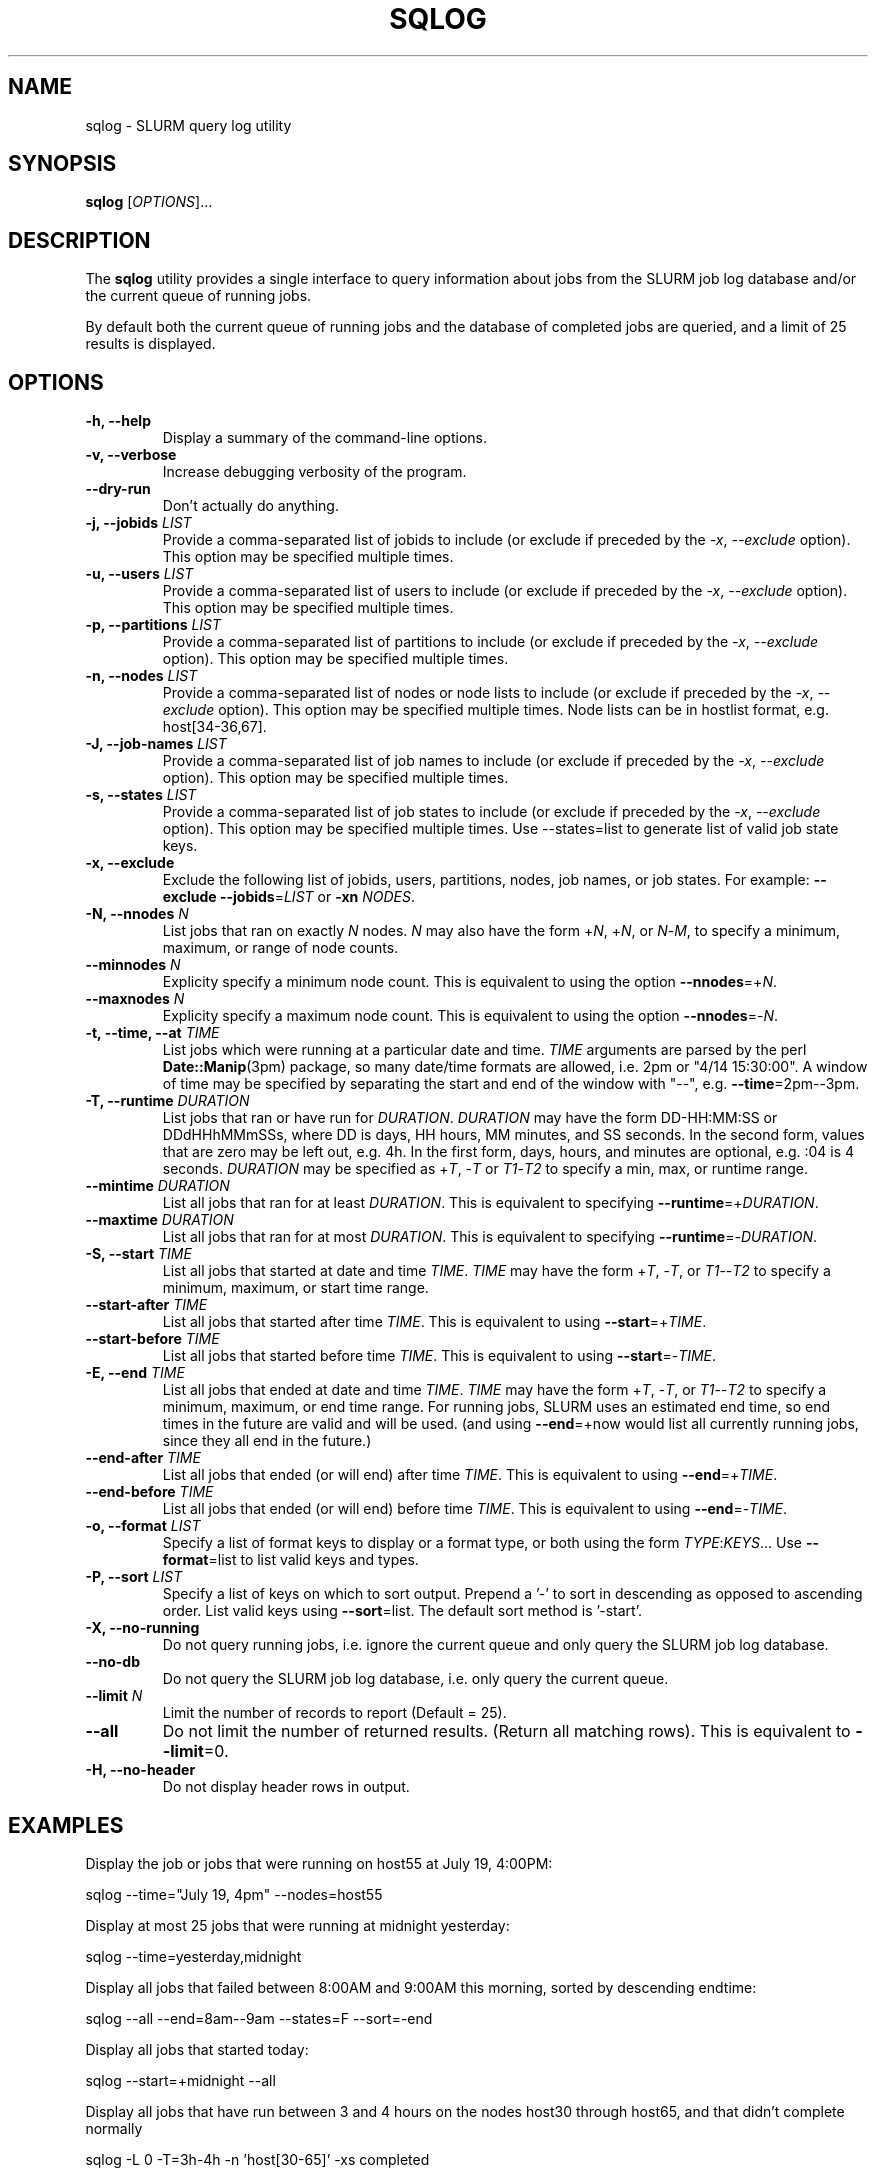 .\" $Id$
.\"

.TH SQLOG 1 "SLURM Query Log"

.SH NAME
sqlog \- SLURM query log utility

.SH SYNOPSIS
.B sqlog
[\fIOPTIONS\fR]...

.SH DESCRIPTION
The \fBsqlog\fR utility provides a single interface to query information
about jobs from the SLURM job log database and/or the current queue
of running jobs. 

By default both the current queue of running jobs and the database
of completed jobs are queried, and a limit of 25 results is displayed.

.SH OPTIONS
.TP
.BI "-h, --help"
Display a summary of the command-line options.
.TP
.BI "-v, --verbose"
Increase debugging verbosity of the program.
.TP
.BI "--dry-run"
Don't actually do anything.
.TP
.BI "-j, --jobids " LIST
Provide a comma-separated list of jobids to include (or exclude if
preceded by the \fI-x\fR, \fI--exclude\fR option). This option may
be specified multiple times.
.TP
.BI "-u, --users " LIST
Provide a comma-separated list of users to include (or exclude if
preceded by the \fI-x\fR, \fI--exclude\fR option). This option may
be specified multiple times.
.TP
.BI "-p, --partitions " LIST
Provide a comma-separated list of partitions to include (or exclude if
preceded by the \fI-x\fR, \fI--exclude\fR option). This option may
be specified multiple times.
.TP
.BI "-n, --nodes " LIST
Provide a comma-separated list of nodes or node lists to include 
(or exclude if preceded by the \fI-x\fR, \fI--exclude\fR option). This option may
be specified multiple times. Node lists can be in hostlist format,
e.g. host[34-36,67].
.TP
.BI "-J, --job-names " LIST
Provide a comma-separated list of job names to include (or exclude if
preceded by the \fI-x\fR, \fI--exclude\fR option). This option may
be specified multiple times.
.TP
.BI "-s, --states " LIST
Provide a comma-separated list of job states to include (or exclude if
preceded by the \fI-x\fR, \fI--exclude\fR option). This option may
be specified multiple times. Use --states=list to generate list of valid
job state keys.
.TP
.BI "-x, --exclude"
Exclude the following list of jobids, users, partitions, nodes, job names,
or job states. For example: \fB--exclude --jobids\fR=\fILIST\fR or 
\fB-xn\fR \fINODES\fR.
.TP
.BI "-N, --nnodes " N
List jobs that ran on exactly \fIN\fR nodes. \fIN\fR may also have the 
form +\fIN\fR, +\fIN\fR, or \fIN\fR-\fIM\fR, to specify a minimum, 
maximum, or range of node counts.
.TP
.BI "--minnodes " N
Explicity specify a minimum node count. This is equivalent to using
the option \fB--nnodes\fR=+\fIN\fR.
.TP
.BI "--maxnodes " N
Explicity specify a maximum node count. This is equivalent to using
the option \fB--nnodes\fR=-\fIN\fR.
.TP
.BI "-t, --time, --at " TIME
List jobs which were running at a particular date and time.
\fITIME\fR arguments are parsed by the perl \fBDate::Manip\fR(3pm)
package, so many date/time formats are allowed, i.e. 2pm or
"4/14 15:30:00". A window of time may be specified by separating the
start and end of the window with "--", e.g. \fB--time\fR=2pm--3pm.
.TP
.BI "-T, --runtime " DURATION
List jobs that ran or have run for \fIDURATION\fR. \fIDURATION\fR may
have the form DD-HH:MM:SS or DDdHHhMMmSSs, where DD is days, HH
hours, MM minutes, and SS seconds. In the second form, values that
are zero may be left out, e.g. 4h. In the first form, days, hours,
and minutes are optional, e.g. :04 is 4 seconds. \fIDURATION\fR may
be specified as +\fIT\fR, -\fIT\fR or \fIT1\fR-\fIT2\fR to specify
a min, max, or runtime range.
.TP
.BI "--mintime " DURATION
List all jobs that ran for at least \fIDURATION\fR.
This is equivalent to specifying \fB--runtime\fR=+\fIDURATION\fR.
.TP
.BI "--maxtime " DURATION
List all jobs that ran for at most \fIDURATION\fR.
This is equivalent to specifying \fB--runtime\fR=-\fIDURATION\fR.
.TP
.BI "-S, --start " TIME
List all jobs that started at date and time \fITIME\fR. \fITIME\fR may
have the form +\fIT\fR, -\fIT\fR, or \fIT1\fR--\fIT2\fR to specify a
minimum, maximum, or start time range. 
.TP
.BI "--start-after " TIME
List all jobs that started after time \fITIME\fR. This is equivalent
to using \fB--start\fR=+\fITIME\fR.
.TP
.BI "--start-before " TIME
List all jobs that started before time \fITIME\fR. This is equivalent
to using \fB--start\fR=-\fITIME\fR.
.TP
.BI "-E, --end " TIME
List all jobs that ended at date and time \fITIME\fR. \fITIME\fR may
have the form +\fIT\fR, -\fIT\fR, or \fIT1\fR--\fIT2\fR to specify a
minimum, maximum, or end time range. For running jobs, SLURM uses
an estimated end time, so end times in the future are valid and will
be used. (and using \fB--end\fR=+now would list all currently 
running jobs, since they all end in the future.)
.TP
.BI "--end-after " TIME
List all jobs that ended (or will end) after time \fITIME\fR. This is 
equivalent to using \fB--end\fR=+\fITIME\fR.
.TP
.BI "--end-before " TIME
List all jobs that ended (or will end) before time \fITIME\fR. This is 
equivalent to using \fB--end\fR=-\fITIME\fR.
.TP
.BI "-o, --format " LIST
Specify a list of format keys to display or a format type, or both
using the form \fITYPE\fR:\fIKEYS\fR... Use \fB--format\fR=list to
list valid keys and types.
.TP
.BI "-P, --sort " LIST
Specify a list of keys on which to sort output. Prepend a '-' to sort
in descending as opposed to ascending order. List valid keys
using \fB--sort\fR=list. The default sort method is '-start'. 
.TP
.BI "-X, --no-running" 
Do not query running jobs, i.e. ignore the current queue and only
query the SLURM job log database.
.TP
.BI "--no-db"
Do not query the SLURM job log database, i.e. only query the current
queue.
.TP
.BI "--limit " N
Limit the number of records to report (Default = 25).
.TP
.BI "--all"
Do not limit the number of returned results. (Return all matching rows).
This is equivalent to \fB--limit\fR=0.
.TP
.BI "-H, --no-header"
Do not display header rows in output.

.SH EXAMPLES
Display the job or jobs that were running on host55 at July 19, 4:00PM:
.nf

    sqlog --time="July 19, 4pm" --nodes=host55

.fi
Display at most 25 jobs that were running at midnight yesterday:
.nf

	sqlog --time=yesterday,midnight

.fi
Display all jobs that failed between 8:00AM and 9:00AM this morning,
sorted by descending endtime:
.nf

    sqlog --all --end=8am--9am --states=F --sort=-end

.fi 
Display all jobs that started today:
.nf

    sqlog --start=+midnight --all

.fi
Display all jobs that have run between 3 and 4 hours on the nodes
host30 through host65, and that didn't complete normally
.nf

   sqlog -L 0 -T=3h-4h -n 'host[30-65]' -xs completed

.fi  
Display all jobs that were running yesterday with 1000 nodes or 
greater and completed normally:
.nf

    sqlog -t yesterday,12am--12am -s CD -N +1000

.fi
List current queue, sorted by number of nodes (ascending):
.nf

	sqlog --all --no-db --sort=nnodes

.fi
.SH AUTHOR
Written by Adam Moody and Mark Grondona.


